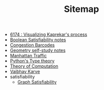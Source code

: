 #+TITLE: Sitemap

- [[file:6174.org][6174 : Visualizing Kaprekar's process]]
- [[file:boolean_satisfiability.org][Boolean Satisfiability notes]]
- [[file:congestion_barcodes.org][Congestion Barcodes]]
- [[file:geometry.org][Geometry self-study notes]]
- [[file:manhattan_traffic.org][Manhattan Traffic]]
- [[file:pytype.org][Python's Type theory]]
- [[file:theory_of_computation.org][Theory of Computation]]
- [[file:index.org][Vaibhav Karve]]
- satisfiability
  - [[file:satisfiability/index.org][Graph Satisfiability]]
